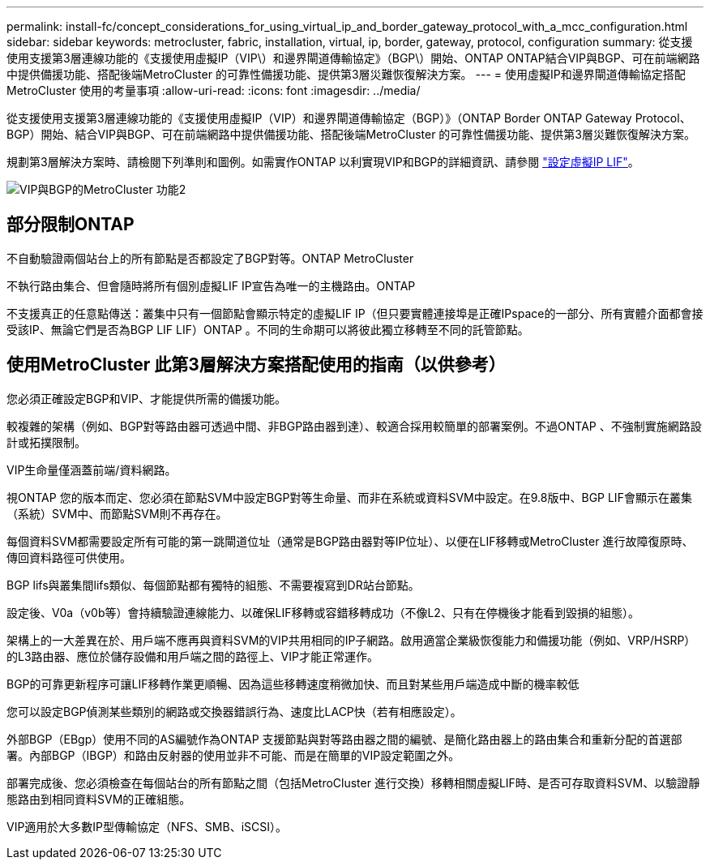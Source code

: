 ---
permalink: install-fc/concept_considerations_for_using_virtual_ip_and_border_gateway_protocol_with_a_mcc_configuration.html 
sidebar: sidebar 
keywords: metrocluster, fabric, installation, virtual, ip, border, gateway, protocol, configuration 
summary: 從支援使用支援第3層連線功能的《支援使用虛擬IP（VIP\）和邊界閘道傳輸協定》（BGP\）開始、ONTAP ONTAP結合VIP與BGP、可在前端網路中提供備援功能、搭配後端MetroCluster 的可靠性備援功能、提供第3層災難恢復解決方案。 
---
= 使用虛擬IP和邊界閘道傳輸協定搭配MetroCluster 使用的考量事項
:allow-uri-read: 
:icons: font
:imagesdir: ../media/


[role="lead"]
從支援使用支援第3層連線功能的《支援使用虛擬IP（VIP）和邊界閘道傳輸協定（BGP）》（ONTAP Border ONTAP Gateway Protocol、BGP）開始、結合VIP與BGP、可在前端網路中提供備援功能、搭配後端MetroCluster 的可靠性備援功能、提供第3層災難恢復解決方案。

規劃第3層解決方案時、請檢閱下列準則和圖例。如需實作ONTAP 以利實現VIP和BGP的詳細資訊、請參閱 link:https://docs.netapp.com/us-en/ontap/networking/configure_virtual_ip_@vip@_lifs.html["設定虛擬IP LIF"^]。

image::../media/vip_and_bgp_in_metrocluster_2.png[VIP與BGP的MetroCluster 功能2]



== 部分限制ONTAP

不自動驗證兩個站台上的所有節點是否都設定了BGP對等。ONTAP MetroCluster

不執行路由集合、但會隨時將所有個別虛擬LIF IP宣告為唯一的主機路由。ONTAP

不支援真正的任意點傳送：叢集中只有一個節點會顯示特定的虛擬LIF IP（但只要實體連接埠是正確IPspace的一部分、所有實體介面都會接受該IP、無論它們是否為BGP LIF LIF）ONTAP 。不同的生命期可以將彼此獨立移轉至不同的託管節點。



== 使用MetroCluster 此第3層解決方案搭配使用的指南（以供參考）

您必須正確設定BGP和VIP、才能提供所需的備援功能。

較複雜的架構（例如、BGP對等路由器可透過中間、非BGP路由器到達）、較適合採用較簡單的部署案例。不過ONTAP 、不強制實施網路設計或拓撲限制。

VIP生命量僅涵蓋前端/資料網路。

視ONTAP 您的版本而定、您必須在節點SVM中設定BGP對等生命量、而非在系統或資料SVM中設定。在9.8版中、BGP LIF會顯示在叢集（系統）SVM中、而節點SVM則不再存在。

每個資料SVM都需要設定所有可能的第一跳閘道位址（通常是BGP路由器對等IP位址）、以便在LIF移轉或MetroCluster 進行故障復原時、傳回資料路徑可供使用。

BGP lifs與叢集間lifs類似、每個節點都有獨特的組態、不需要複寫到DR站台節點。

設定後、V0a（v0b等）會持續驗證連線能力、以確保LIF移轉或容錯移轉成功（不像L2、只有在停機後才能看到毀損的組態）。

架構上的一大差異在於、用戶端不應再與資料SVM的VIP共用相同的IP子網路。啟用適當企業級恢復能力和備援功能（例如、VRP/HSRP）的L3路由器、應位於儲存設備和用戶端之間的路徑上、VIP才能正常運作。

BGP的可靠更新程序可讓LIF移轉作業更順暢、因為這些移轉速度稍微加快、而且對某些用戶端造成中斷的機率較低

您可以設定BGP偵測某些類別的網路或交換器錯誤行為、速度比LACP快（若有相應設定）。

外部BGP（EBgp）使用不同的AS編號作為ONTAP 支援節點與對等路由器之間的編號、是簡化路由器上的路由集合和重新分配的首選部署。內部BGP（IBGP）和路由反射器的使用並非不可能、而是在簡單的VIP設定範圍之外。

部署完成後、您必須檢查在每個站台的所有節點之間（包括MetroCluster 進行交換）移轉相關虛擬LIF時、是否可存取資料SVM、以驗證靜態路由到相同資料SVM的正確組態。

VIP適用於大多數IP型傳輸協定（NFS、SMB、iSCSI）。

